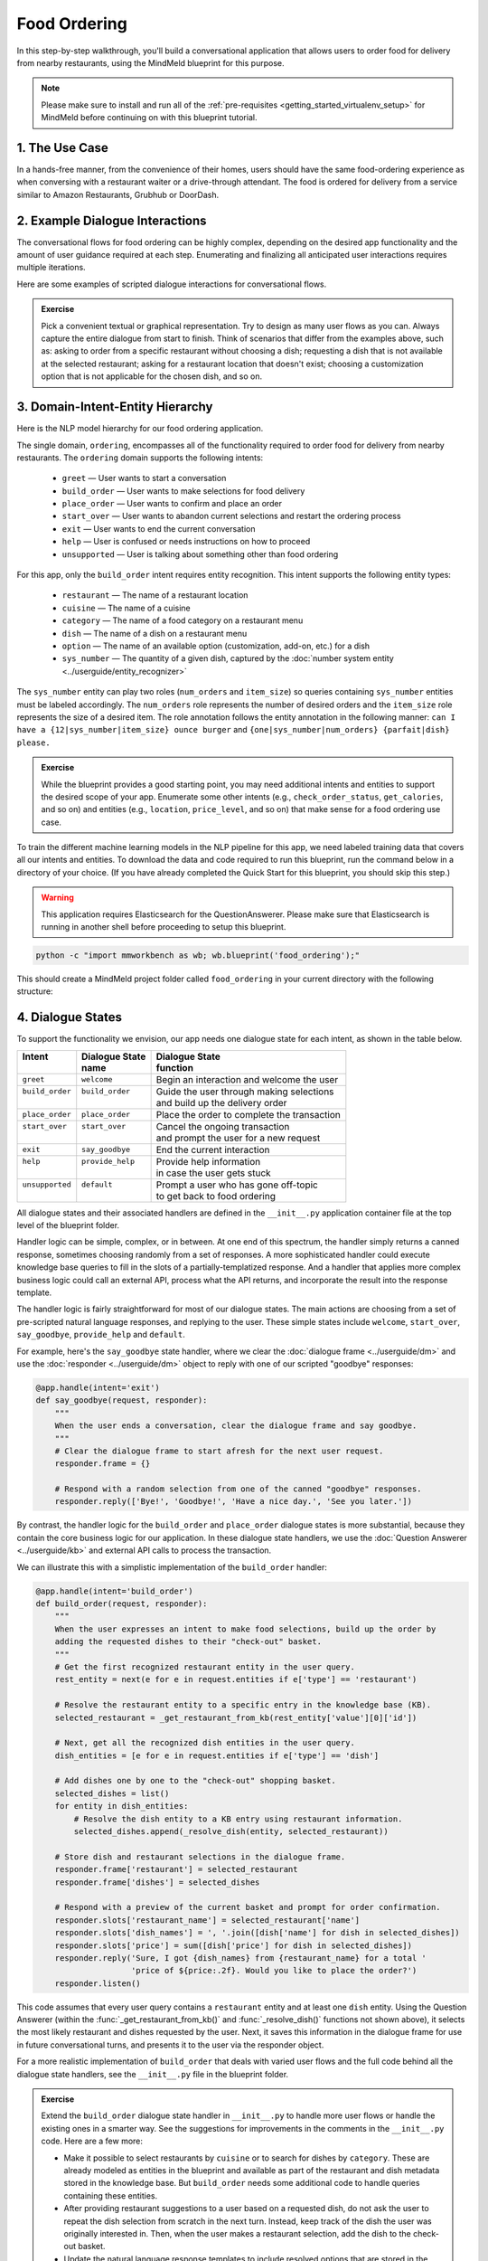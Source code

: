 Food Ordering
=============

In this step-by-step walkthrough, you'll build a conversational application that allows users to order food for delivery from nearby restaurants, using the MindMeld blueprint for this purpose.

.. note::

   Please make sure to install and run all of the :ref:`pre-requisites <getting_started_virtualenv_setup>` for MindMeld before continuing on with this blueprint tutorial.


1. The Use Case
^^^^^^^^^^^^^^^

In a hands-free manner, from the convenience of their homes, users should have the same food-ordering experience as when conversing with a restaurant waiter or a drive-through attendant. The food is ordered for delivery from a service similar to Amazon Restaurants, Grubhub or DoorDash.

2. Example Dialogue Interactions
^^^^^^^^^^^^^^^^^^^^^^^^^^^^^^^^

The conversational flows for food ordering can be highly complex, depending on the desired app functionality and the amount of user guidance required at each step. Enumerating and finalizing all anticipated user interactions requires multiple iterations.

Here are some examples of scripted dialogue interactions for conversational flows.

.. image:: /images/food_ordering_interactions.png
    :width: 700px
    :align: center

.. admonition:: Exercise

   Pick a convenient textual or graphical representation. Try to design as many user flows as you can. Always capture the entire dialogue from start to finish. Think of scenarios that differ from the examples above, such as: asking to order from a specific restaurant without choosing a dish; requesting a dish that is not available at the selected restaurant; asking for a restaurant location that doesn't exist; choosing a customization option that is not applicable for the chosen dish, and so on.


3. Domain-Intent-Entity Hierarchy
^^^^^^^^^^^^^^^^^^^^^^^^^^^^^^^^^

Here is the NLP model hierarchy for our food ordering application.

.. image:: /images/food_ordering_hierarchy.png
    :width: 700px
    :align: center

The single domain, ``ordering``, encompasses all of the functionality required to order food for delivery from nearby restaurants. The ``ordering`` domain supports the following intents:

   - ``greet`` — User wants to start a conversation
   - ``build_order`` — User wants to make selections for food delivery
   - ``place_order`` — User wants to confirm and place an order
   - ``start_over`` — User wants to abandon current selections and restart the ordering process
   - ``exit`` — User wants to end the current conversation
   - ``help`` — User is confused or needs instructions on how to proceed
   - ``unsupported`` — User is talking about something other than food ordering

For this app, only the ``build_order`` intent requires entity recognition. This intent supports the following entity types:

   - ``restaurant`` — The name of a restaurant location
   - ``cuisine`` — The name of a cuisine
   - ``category`` — The name of a food category on a restaurant menu
   - ``dish`` — The name of a dish on a restaurant menu
   - ``option`` — The name of an available option (customization, add-on, etc.) for a dish
   - ``sys_number`` — The quantity of a given dish, captured by the :doc:`number system entity <../userguide/entity_recognizer>`

The ``sys_number`` entity can play two roles (``num_orders`` and ``item_size``) so queries containing ``sys_number`` entities
must be labeled accordingly. The ``num_orders`` role represents the number of desired orders and the
``item_size`` role represents the size of a desired item. The role annotation follows the entity annotation
in the following manner: ``can I have a {12|sys_number|item_size} ounce burger`` and ``{one|sys_number|num_orders} {parfait|dish} please.``

.. admonition:: Exercise

   While the blueprint provides a good starting point, you may need additional intents and entities to support the desired scope of your app. Enumerate some other intents (e.g., ``check_order_status``, ``get_calories``, and so on) and entities (e.g., ``location``, ``price_level``, and so on) that make sense for a food ordering use case.

To train the different machine learning models in the NLP pipeline for this app, we need labeled training data that covers all our intents and entities. To download the data and code required to run this blueprint, run the command below in a directory of your choice. (If you have already completed the Quick Start for this blueprint, you should skip this step.)

.. warning::

   This application requires Elasticsearch for the QuestionAnswerer. Please make sure that Elasticsearch is running in another shell before proceeding to setup this blueprint.

.. code-block:: console

   python -c "import mmworkbench as wb; wb.blueprint('food_ordering');"

This should create a MindMeld project folder called ``food_ordering`` in your current directory with the following structure:

.. image:: /images/food_ordering_directory.png
    :width: 250px
    :align: center


4. Dialogue States
^^^^^^^^^^^^^^^^^^

To support the functionality we envision, our app needs one dialogue state for each intent, as shown in the table below.

+------------------+---------------------+-----------------------------------------------+
| | Intent         | |  Dialogue State   | | Dialogue State                              |
| |                | |  name             | | function                                    |
+==================+=====================+===============================================+
| | ``greet``      | | ``welcome``       | | Begin an interaction and welcome the user   |
+------------------+---------------------+-----------------------------------------------+
| | ``build_order``| | ``build_order``   | | Guide the user through making selections    |
| |                | |                   | | and build up the delivery order             |
+------------------+---------------------+-----------------------------------------------+
| | ``place_order``| | ``place_order``   | | Place the order to complete the transaction |
+------------------+---------------------+-----------------------------------------------+
| | ``start_over`` | | ``start_over``    | | Cancel the ongoing transaction              |
| |                | |                   | | and prompt the user for a new request       |
+------------------+---------------------+-----------------------------------------------+
| | ``exit``       | | ``say_goodbye``   | | End the current interaction                 |
+------------------+---------------------+-----------------------------------------------+
| | ``help``       | | ``provide_help``  | | Provide help information                    |
| |                | |                   | | in case the user gets stuck                 |
+------------------+---------------------+-----------------------------------------------+
| | ``unsupported``| | ``default``       | | Prompt a user who has gone off-topic        |
| |                | |                   | | to get back to food ordering                |
+------------------+---------------------+-----------------------------------------------+


All dialogue states and their associated handlers are defined in the ``__init__.py`` application container file at the top level of the blueprint folder.

Handler logic can be simple, complex, or in between. At one end of this spectrum, the handler simply returns a canned response, sometimes choosing randomly from a set of responses. A more sophisticated handler could execute knowledge base queries to fill in the slots of a partially-templatized response. And a handler that applies more complex business logic could call an external API, process what the API returns, and incorporate the result into the response template.

The handler logic is fairly straightforward for most of our dialogue states. The main actions are choosing from a set of pre-scripted natural language responses, and replying to the user. These simple states include ``welcome``, ``start_over``, ``say_goodbye``, ``provide_help`` and ``default``.

For example, here's the ``say_goodbye`` state handler, where we clear the :doc:`dialogue frame <../userguide/dm>` and use the :doc:`responder <../userguide/dm>` object to reply with one of our scripted "goodbye" responses:

.. code:: python

    @app.handle(intent='exit')
    def say_goodbye(request, responder):
        """
        When the user ends a conversation, clear the dialogue frame and say goodbye.
        """
        # Clear the dialogue frame to start afresh for the next user request.
        responder.frame = {}

        # Respond with a random selection from one of the canned "goodbye" responses.
        responder.reply(['Bye!', 'Goodbye!', 'Have a nice day.', 'See you later.'])

By contrast, the handler logic for the ``build_order`` and ``place_order`` dialogue states is more substantial, because they contain the core business logic for our application. In these dialogue state handlers, we use the :doc:`Question Answerer <../userguide/kb>` and external API calls to process the transaction.

We can illustrate this with a simplistic implementation of the ``build_order`` handler:

.. code:: python

    @app.handle(intent='build_order')
    def build_order(request, responder):
        """
        When the user expresses an intent to make food selections, build up the order by
        adding the requested dishes to their "check-out" basket.
        """
        # Get the first recognized restaurant entity in the user query.
        rest_entity = next(e for e in request.entities if e['type'] == 'restaurant')

        # Resolve the restaurant entity to a specific entry in the knowledge base (KB).
        selected_restaurant = _get_restaurant_from_kb(rest_entity['value'][0]['id'])

        # Next, get all the recognized dish entities in the user query.
        dish_entities = [e for e in request.entities if e['type'] == 'dish']

        # Add dishes one by one to the "check-out" shopping basket.
        selected_dishes = list()
        for entity in dish_entities:
            # Resolve the dish entity to a KB entry using restaurant information.
            selected_dishes.append(_resolve_dish(entity, selected_restaurant))

        # Store dish and restaurant selections in the dialogue frame.
        responder.frame['restaurant'] = selected_restaurant
        responder.frame['dishes'] = selected_dishes

        # Respond with a preview of the current basket and prompt for order confirmation.
        responder.slots['restaurant_name'] = selected_restaurant['name']
        responder.slots['dish_names'] = ', '.join([dish['name'] for dish in selected_dishes])
        responder.slots['price'] = sum([dish['price'] for dish in selected_dishes])
        responder.reply('Sure, I got {dish_names} from {restaurant_name} for a total '
                        'price of ${price:.2f}. Would you like to place the order?')
        responder.listen()

This code assumes that every user query contains a ``restaurant`` entity and at least one ``dish`` entity. Using the Question Answerer (within the :func:`_get_restaurant_from_kb()` and :func:`_resolve_dish()` functions not shown above), it selects the most likely restaurant and dishes requested by the user. Next, it saves this information in the dialogue frame for use in future conversational turns, and presents it to the user via the responder object.

For a more realistic implementation of ``build_order`` that deals with varied user flows and the full code behind all the dialogue state handlers, see the ``__init__.py`` file in the blueprint folder.

.. admonition:: Exercise

   Extend the ``build_order`` dialogue state handler in ``__init__.py`` to handle more user flows or handle the existing ones in a smarter way. See the suggestions for improvements in the comments in the ``__init__.py`` code. Here are a few more:

   - Make it possible to select restaurants by ``cuisine`` or to search for dishes by ``category``. These are already modeled as entities in the blueprint and available as part of the restaurant and dish metadata stored in the knowledge base. But ``build_order`` needs some additional code to handle queries containing these entities.

   - After providing restaurant suggestions to a user based on a requested dish, do not ask the user to repeat the dish selection from scratch in the next turn. Instead, keep track of the dish the user was originally interested in. Then, when the user makes a restaurant selection, add the dish to the check-out basket.

   - Update the natural language response templates to include resolved options that are stored in the dialogue frame (``responder.frame['dishes']``) for each dish. Try to construct your responses such that if someone orders the same dish with different options, instead of saying '*I have 3 orders of steak from ...*' your app could respond with something like '*I have 1 order of steak medium rare and 2 orders of steak well done from ...*'.

5. Knowledge Base
^^^^^^^^^^^^^^^^^

The knowledge base for our food ordering app leverages publicly available information about San Francisco restaurants from `Amazon Restaurants <https://primenow.amazon.com/restaurants>`_. The knowledge base comprises two indexes in `Elasticsearch <https://www.elastic.co/products/elasticsearch>`_:

   - ``restaurants`` — information about restaurant locations
   - ``menu_items`` — information about dishes on different restaurants' menus

For example, here's the knowledge base entry in the ``restaurants`` index for "Basa Seafood Express," a seafood restaurant in San Francisco:

.. code:: javascript

    {
        "cuisine_types": ["Seafood", "Sushi"],
        "rating": 3.2,
        "name": "Basa Seafood Express",
        "num_reviews": 8,
        "menus": [
            {
                "option_groups": [
                    {
                        "max_selected": 1,
                        "options": [
                            {
                                "price": 0.0,
                                "description": null,
                                "name": "Coke",
                                "id": "B01N1ME52H"
                            },
                            {
                                "price": 0.0,
                                "description": null,
                                "name": "Water",
                                "id": "B01MTUONJU"
                            }
                        ],
                        "min_selected": 1,
                        "id": "Coke or Water",
                        "name": "Choose One"
                    }
                ],
                "id": "78eb0100-029d-4efc-8b8c-77f97dc875b5",
                "size_groups": [
                    {
                        "sizes": [
                            {
                                "alt_name": "Small",
                                "name": "Small"
                            },
                            {
                                "alt_name": "Medium",
                                "name": "Medium"
                            }
                        ],
                        "description": null,
                        "name": "Choose Size",
                        "id": "Size"
                    }
                ]
            }
        ],
        "image_url": "https://images-na.ssl-images-amazon.com/images/G/01/ember/restaurants/SanFrancisco/BasaSeafoodExpress/logo_232x174._CB523176793_SX600_QL70_.png",
        "price_range": 1.0,
        "id": "B01N97KQNJ",
        "categories": ["Hawaiian Style Poke (HP)", "Ceviche (C)", "Nigiri Sushi (2 Pcs)", "Popular Dishes",
            "Makimono-Sushi Rolls (6 Pcs)", "Clam Chowder (CC)", "Side Order (SO)", "Sashimi (5 Pcs)",
            "Fish & Chips (FC)", "Salads (SL)", "Rice Bowl (RB)", "Sandwiches (SW)", "Special Rolls",
            "Special Combo (PC)"]
    }

Here's a knowledge base entry in the ``menu_items`` index for a dish from the above restaurant.

.. code:: javascript

    {
        "category": "Nigiri Sushi (2 Pcs)",
        "menu_id": "78eb0100-029d-4efc-8b8c-77f97dc875b5",
        "description": "Nigiri Sushi",
        "price": 4.5,
        "option_groups": [],
        "restaurant_id": "B01N97KQNJ",
        "size_prices": [],
        "size_group": null,
        "popular": false,
        "img_url": null,
        "id": "B01MTUOW2R",
        "name": "Masago (Capelin Roe)"
    }

Assuming that you have Elasticsearch installed, running the :func:`blueprint()` command described above should build the knowledge base for the food ordering app by creating the two indexes and importing all the necessary data. To verify that the knowledge base has been set up correctly, use the :doc:`Question Answerer <../userguide/kb>` to query the indexes.

.. warning::

   Make sure that Elasticsearch is running in a separate shell before invoking the QuestionAnswerer.

.. code:: python

   from mmworkbench.components.question_answerer import QuestionAnswerer
   qa = QuestionAnswerer(app_path='food_ordering')
   qa.get(index='menu_items')[0]

.. code-block:: console

    {
       "size_group": "pizzasize",
       "menu_id": "57572a43-f9fc-4a1c-96fe-788d544b1f2d",
       "restaurant_id": "B01DEEGQBK",
       "size_prices": [
          {
             "name": "12\" Small",
             "price": 13.99,
             "id": "B01N9YUFMX"
          },
          {
             "name": "14\" Medium",
             "price": 16.99,
             "id": "B01MRDF6V1"
          },
          {
             "name": "16\" Large",
             "price": 17.99,
             "id": "B01MUI0ZGE"
          },
          {
             "name": "18\" X-Large",
             "price": 19.99,
             "id": "B01N7ZK0ZR"
          }
       ],
       "option_groups": [
          "pizzawhole"
       ],
       "img_url": null,
       "description": null,
       "id": "B01NB08SGM",
       "popular": false,
       "name": "Cheese Pizza",
       "category": "Pizzas",
       "price": 13.99
    }

.. admonition:: Exercise

   The blueprint comes with a pre-configured, pre-populated knowledge base to help you get up and running quickly. Read the User Guide section on :doc:`Question Answerer <../userguide/kb>` to learn how to create knowledge base indexes from scratch. Then, try creating one or more knowledge base indexes for your own data.


6. Training Data
^^^^^^^^^^^^^^^^

The labeled data for training our NLP pipeline was created using both in-house data generation and crowdsourcing techniques. See :doc:`Step 6 <../quickstart/06_generate_representative_training_data>` of the Step-By-Step Guide for a full description of this highly important, multi-step process. Be aware that at minimum, the following data generation tasks are required:

+--------------------------------------+-----------------------------------------------------------------------------+
| | Purpose                            | | Question (for crowdsourced data generators)                               |
| |                                    | | or instruction (for annotators)                                           |
+======================================+=============================================================================+
| | Exploratory data generation        | | "How would you talk to a conversational app                               |
| | for guiding the app design         | | to place orders for food?"                                                |
+--------------------------------------+-----------------------------------------------------------------------------+
| | Targeted query generation          | | ``build_order``: "What would you say to the app                           |
| | for training the Intent Classifier | | to make food or restaurant selections and create                          |
| |                                    | | your delivery order?"                                                     |
+--------------------------------------+-----------------------------------------------------------------------------+
| | Targeted query annotation          | | ``build_order``: "Annotate all occurrences of restaurant,                 |
| | for training the Entity Recognizer | | cuisine, category, dish and option names                                  |
| |                                    | | in the given query."                                                      |
+--------------------------------------+-----------------------------------------------------------------------------+
| | Targeted synonym generation        | | ``restaurant``: "What are the different ways in which                     |
| | for training the Entity Resolver   | | you would refer to this restaurant location?"                             |
| |                                    | |                                                                           |
| |                                    | | ``dish``: "What names would you use to refer                              |
| |                                    | | to this item on the restaurant menu?"                                     |
+--------------------------------------+-----------------------------------------------------------------------------+
| | Annotate queries for               | | ``sys_number``: "Annotate all entities with their                         |
| | training the Role Classifier       | | corresponding roles, e.g. ``num_orders`` and ``item_size``."              |
| |                                    | |                                                                           |
+--------------------------------------+-----------------------------------------------------------------------------+

The ``domains`` directory contains the training data for intent classification and entity recognition. The ``entities`` directory contains the data for entity resolution. Both directories are at root level in the blueprint folder.

.. admonition:: Exercise 1

   - Study the best practices around training data generation and annotation for conversational apps in :doc:`Step 6 <../quickstart/06_generate_representative_training_data>` of the Step-By-Step Guide. Following those principles, create additional labeled data for all the intents in this blueprint. Read more about :doc:`NLP model evaluation and error analysis <../userguide/nlp>` in the User Guide. Then apply what you have learned in evaluating your app, using your newly-created labeled data as held-out validation data.

   - Complete the following exercise if you are extending the blueprint to build your own food ordering app. For app-agnostic, generic intents like ``greet``, ``exit``, and ``help``, start by simply reusing the blueprint data to train NLP models for your food ordering app. For ``build_order`` and any other app-specific intents, gather new training data tailored to the relevant entities (restaurants, dishes, etc.). Apply the approach you learned in :doc:`Step 6 <../quickstart/06_generate_representative_training_data>`.

7. Training the NLP Classifiers
^^^^^^^^^^^^^^^^^^^^^^^^^^^^^^^

Train a baseline NLP system for the blueprint app. The :meth:`build()` method of the :class:`NaturalLanguageProcessor` class, used as shown below, applies MindMeld's default machine learning settings.

.. code:: python

   from mmworkbench.components.nlp import NaturalLanguageProcessor
   import mmworkbench as wb
   wb.configure_logs()
   nlp = NaturalLanguageProcessor(app_path='food_ordering')
   nlp.build()

.. code-block:: console

   Fitting intent classifier: domain='ordering'
   Loading queries from file ordering/build_order/train.txt
   Loading queries from file ordering/exit/train.txt
   Loading queries from file ordering/greet/train.txt
   Loading queries from file ordering/help/train.txt
   Loading queries from file ordering/place_order/train.txt
   Loading queries from file ordering/start_over/train.txt
   Loading queries from file ordering/unsupported/train.txt
   Selecting hyperparameters using k-fold cross-validation with 10 splits
   Best accuracy: 98.11%, params: {'C': 100, 'class_weight': {0: 1.7987394957983194, 1: 3.0125475285171097, 2: 0.89798826487845773, 3: 4.4964705882352938, 4: 2.5018518518518515, 5: 1.7559183673469387, 6: 0.46913229018492181}, 'fit_intercept': True}
   Fitting entity recognizer: domain='ordering', intent='place_order'
   Fitting entity recognizer: domain='ordering', intent='unsupported'
   Fitting entity recognizer: domain='ordering', intent='greet'
   Fitting entity recognizer: domain='ordering', intent='exit'
   Fitting entity recognizer: domain='ordering', intent='build_order'
   Selecting hyperparameters using k-fold cross-validation with 5 splits
   Best accuracy: 92.46%, params: {'C': 1000000, 'penalty': 'l2'}
   Fitting entity recognizer: domain='ordering', intent='start_over'
   Fitting entity recognizer: domain='ordering', intent='help'

.. tip::

  During active development, it's helpful to increase the :doc:`MindMeld logging level <../userguide/getting_started>` to better understand what's happening behind the scenes. All code snippets here assume that logging level has been set to verbose.

To see how the trained NLP pipeline performs on a test query, use the :meth:`process()` method.

.. code:: python

   nlp.process("I'd like a mujaddara wrap and two chicken kebab from palmyra")

.. code-block:: console

        { 'domain': 'ordering',
          'entities': [ { 'role': None,
                          'span': {'end': 24, 'start': 11},
                          'text': 'mujaddara wrap',
                          'type': 'dish',
                          'value': [ { 'cname': 'Mujaddara Wrap',
                                       'id': 'B01DEFNIRY',
                                       'score': 169.67435,
                                       'top_synonym': 'Mujaddara Wrap'},
                                     { 'cname': "Veggie Lover's Wrap",
                                       'id': 'B01D0QQNQA',
                                       'score': 22.034618,
                                       'top_synonym': 'veggie wrap'},
                                     { 'cname': 'Beef Shawarma Wrap',
                                       'id': 'B01DEFMQR2',
                                       'score': 22.034618,
                                       'top_synonym': 'beef wrap'},
                                     { 'cname': 'Sahara',
                                       'id': 'B01MDU5D1V',
                                       'score': 21.205025,
                                       'top_synonym': 'falafel wrap'},
                                     { 'cname': 'Falafel Wrap',
                                       'id': 'B01CRF8HUU',
                                       'score': 19.44212,
                                       'top_synonym': 'Falafel Wrap'},
                                     { 'cname': 'Falafel Wrap',
                                       'id': 'B01DEFMLMC',
                                       'score': 19.44212,
                                       'top_synonym': 'Falafel Wrap'},
                                     { 'cname': 'Chicken Wrap',
                                       'id': 'B01CK514OI',
                                       'score': 19.44212,
                                       'top_synonym': 'Chicken Wrap'},
                                     { 'cname': 'Veggie Wrap',
                                       'id': 'B01CUUBRZY',
                                       'score': 19.218494,
                                       'top_synonym': 'Veggie Wrap'},
                                     { 'cname': 'Kebab Wrap',
                                       'id': 'B01CRF8ULQ',
                                       'score': 19.218494,
                                       'top_synonym': 'meat wrap'},
                                     { 'cname': 'Kofte Wrap',
                                       'id': 'B01DEFNGEY',
                                       'score': 19.218494,
                                       'top_synonym': 'Kofte Wrap'}]},
                        { 'role': 'num_orders',
                          'span': {'end': 32, 'start': 30},
                          'text': 'two',
                          'type': 'sys_number',
                          'value': [{'value': 2}]},
                        { 'children': [ { 'role': 'num_orders',
                                          'span': {'end': 32, 'start': 30},
                                          'text': 'two',
                                          'type': 'sys_number',
                                          'value': [{'value': 2}]}],
                          'role': None,
                          'span': {'end': 46, 'start': 34},
                          'text': 'chicken kebab',
                          'type': 'dish',
                          'value': [ { 'cname': 'Chicken Kebab',
                                       'id': 'B01DEFMUSW',
                                       'score': 147.06445,
                                       'top_synonym': 'Chicken Kebab'},
                                     { 'cname': 'Chicken Tikka Kabab',
                                       'id': 'B01DN5635O',
                                       'score': 99.278786,
                                       'top_synonym': 'chicken kebab'},
                                     { 'cname': 'Chicken Kebab Plate',
                                       'id': 'B01CK4ZQ7U',
                                       'score': 93.68581,
                                       'top_synonym': 'Chicken Kebab'},
                                     { 'cname': 'Chicken Shish Kebab Plate',
                                       'id': 'B01N9Z1K2O',
                                       'score': 31.71228,
                                       'top_synonym': 'chicken kebab plate'},
                                     { 'cname': 'Kebab Wrap',
                                       'id': 'B01CRF8ULQ',
                                       'score': 21.39855,
                                       'top_synonym': 'Kebab Wrap'},
                                     { 'cname': 'Kofte Kebab',
                                       'id': 'B01N4VET8U',
                                       'score': 21.39855,
                                       'top_synonym': 'beef kebab'},
                                     { 'cname': 'Lamb Kebab',
                                       'id': 'B01DEFNQIA',
                                       'score': 21.39855,
                                       'top_synonym': 'Lamb Kebab'},
                                     { 'cname': 'Kebab Platter',
                                       'id': 'B01CRF8A7U',
                                       'score': 21.290503,
                                       'top_synonym': 'Kebab Dish'},
                                     { 'cname': 'Beef Kebab',
                                       'id': 'B01DEFL75Y',
                                       'score': 21.290503,
                                       'top_synonym': 'Beef Kebab'},
                                     { 'cname': 'Prawns Kebab',
                                       'id': 'B01DEFO4ZY',
                                       'score': 21.290503,
                                       'top_synonym': 'Prawns Kebab'}]},
                        { 'role': None,
                          'span': {'end': 59, 'start': 53},
                          'text': 'palmyra',
                          'type': 'restaurant',
                          'value': [ { 'cname': 'Palmyra',
                                       'id': 'B01DEFLJIO',
                                       'score': 52.51769,
                                       'top_synonym': 'Palmyra'}]}],
          'intent': 'build_order',
          'text': "I'd like a mujaddara wrap and two chicken kebab from palmyra"}

For the data distributed with this blueprint, the baseline performance is already high. However, when extending the blueprint with your own custom food ordering data, you may find that the default settings may not be optimal and you could get better accuracy by individually optimizing each of the NLP components.

Start by inspecting the baseline configurations that the different classifiers use. The User Guide lists and describes the available configuration options. As an example, the code below shows how to access the model and feature extraction settings for the Intent Classifier.

.. code:: python

   ic = nlp.domains['ordering'].intent_classifier
   ic.config.model_settings['classifier_type']

.. code-block:: console

   'logreg'

.. code-block:: python

   ic.config.features


.. code-block:: console

   {
    'bag-of-words': {'lengths': [1]},
    'freq': {'bins': 5},
    'in-gaz': {},
    'length': {}
   }

You can experiment with different learning algorithms (model types), features, hyperparameters, and cross-validation settings by passing the appropriate parameters to the classifier's :meth:`fit()` method. Here are a few examples.

Change the feature extraction settings to use bag of bigrams in addition to the default bag of words:

.. code:: python

   features = {
               'bag-of-words': {'lengths': [1, 2]},
               'freq': {'bins': 5},
               'in-gaz': {},
               'length': {}
              }
   ic.fit(features=features)

.. code-block:: console

   Fitting intent classifier: domain='ordering'
   Selecting hyperparameters using k-fold cross-validation with 10 splits
   Best accuracy: 98.36%, params: {'C': 10000, 'class_weight': {0: 1.0, 1: 1.0, 2: 1.0, 3: 1.0, 4: 1.0, 5: 1.0, 6: 1.0}, 'fit_intercept': False}

Change the classification model to random forest instead of the default logistic regression:

.. code:: python

   ic.fit(model_settings={'classifier_type': 'rforest'}, param_selection={'type': 'k-fold', 'k': 10, 'grid': {'class_bias': [0.7, 0.3, 0]}})

.. code-block:: console

   Fitting intent classifier: domain='ordering'
   Selecting hyperparameters using k-fold cross-validation with 10 splits
   Best accuracy: 94.12%, params: {'class_weight': {0: 1.0, 1: 1.0, 2: 1.0, 3: 1.0, 4: 1.0, 5: 1.0, 6: 1.0}}

You can use similar options to inspect and experiment with the Entity Recognizer and the other NLP classifiers. Finding the optimal machine learning settings is a highly iterative process involving several rounds of model training (with varying configurations), testing, and error analysis. See the User Guide for more about training, tuning, and evaluating the various MindMeld classifiers.

.. admonition:: Exercise

   Experiment with different models, features, and hyperparameter selection settings to see how they affect classifier performance. Maintain a held-out validation set to evaluate your trained NLP models and analyze misclassified test instances. Then, use observations from the error analysis to inform your machine learning experimentation. See the :doc:`User Guide <../userguide/nlp>` for examples and discussion.


.. _food_ordering_parser:

8. Parser Configuration
^^^^^^^^^^^^^^^^^^^^^^^

Once the NLP classification models are trained, you can configure and run the MindMeld :doc:`Language Parser <../userguide/parser>` to link related entities into meaningful entity groups. The application configuration file, ``config.py``, at the top level of the blueprint folder, contains the following parser configuration:

.. code:: javascript

   PARSER_CONFIG = {
       'dish': {
           'option': {'linking_words': {'with'}},
           'sys_number': {'max_instances': 1, 'right': False}
       },
       'option': {
           'sys_number': {'max_instances': 1, 'right': False}
       }
   }

This configuration specifies that a dish entity can have a numeric quantity entity and an option entity as its attributes. An option entity, in turn, can have its own associated quantity entity. These are the *head-dependent relations* between the entities. The configuration also defines constraints which improve parsing accuracy by helping to eliminate potentially incorrect parse hypotheses. These constraints may include the number of allowed dependents of a certain kind, the allowed attachment directions, and so on. See the :doc:`User Guide <../userguide/parser>` for a full list of configurable constraints.

The parser runs as the last step in the NLP pipeline. The easiest way to test it is to use the Natural Language Processor's :meth:`process()` method.

.. code:: python

   query = "Two chicken kebab and a kibbi platter with a side of mujadara from palmyra"
   entities = nlp.process(query)['entities']

You can then look at the ``children`` property of each entity to see its dependent entities. For example, you can verify that the numeric quantity "two" gets attached to the dish "chicken kebab":

.. code:: python

   entities[1]

.. code-block:: console

       {'text': 'chicken kebab',
        'type': 'dish',
        'role': None,
        'value': [{'cname': 'Chicken Kebab',
          'score': 147.06445,
          'top_synonym': 'Chicken Kebab',
          'id': 'B01DEFMUSW'},
         {'cname': 'Chicken Tikka Kabab',
          'score': 99.278786,
          'top_synonym': 'chicken kebab',
          'id': 'B01DN5635O'},
         {'cname': 'Chicken Kebab Plate',
          'score': 93.68581,
          'top_synonym': 'Chicken Kebab',
          'id': 'B01CK4ZQ7U'},
         {'cname': 'Chicken Shish Kebab Plate',
          'score': 31.71228,
          'top_synonym': 'chicken kebab plate',
          'id': 'B01N9Z1K2O'},
         {'cname': 'Kebab Wrap',
          'score': 21.39855,
          'top_synonym': 'Kebab Wrap',
          'id': 'B01CRF8ULQ'},
         {'cname': 'Kofte Kebab',
          'score': 21.39855,
          'top_synonym': 'beef kebab',
          'id': 'B01N4VET8U'},
         {'cname': 'Lamb Kebab',
          'score': 21.39855,
          'top_synonym': 'Lamb Kebab',
          'id': 'B01DEFNQIA'},
         {'cname': 'Kebab Platter',
          'score': 21.290503,
          'top_synonym': 'Kebab Dish',
          'id': 'B01CRF8A7U'},
         {'cname': 'Beef Kebab',
          'score': 21.290503,
          'top_synonym': 'Beef Kebab',
          'id': 'B01DEFL75Y'},
         {'cname': 'Prawns Kebab',
          'score': 21.290503,
          'top_synonym': 'Prawns Kebab',
          'id': 'B01DEFO4ZY'}],
        'span': {'start': 4, 'end': 16},
        'children': [{'text': 'Two',
          'type': 'sys_number',
          'role': 'num_orders',
          'value': [{'value': 2}],
          'span': {'start': 0, 'end': 2}}]}

Similarly, the option "mujadara" should apply to the second dish, "kibbi platter":

.. code:: python

   entities[2]

.. code-block:: console

       {'text': 'kibbi platter',
        'type': 'dish',
        'role': None,
        'value': [{'cname': 'Kibbi Platter',
          'score': 173.3674,
          'top_synonym': 'Kibbi Platter',
          'id': 'B01DEFLCL8'},
         {'cname': 'Kibbi',
          'score': 32.295372,
          'top_synonym': 'Kibbi',
          'id': 'B01DEFLNKS'},
         {'cname': 'Salad Platter',
          'score': 20.573273,
          'top_synonym': 'Salad Platter',
          'id': 'B01CUUCX0M'},
         {'cname': 'Beef Shawarma Platter',
          'score': 20.469078,
          'top_synonym': 'beef platter',
          'id': 'B01DEFNZ9K'},
         {'cname': 'Seafood Trio Platter',
          'score': 19.566566,
          'top_synonym': 'Seafood platter',
          'id': 'B01ENMO9Z2'},
         {'cname': 'Lamb Sawarma Platter',
          'score': 19.033337,
          'top_synonym': 'lamb wrap platter',
          'id': 'B01DEFLX3U'},
         {'cname': 'Kebab Platter',
          'score': 18.580826,
          'top_synonym': 'Kebab Platter',
          'id': 'B01CRF8A7U'},
         {'cname': 'Falafel Platter',
          'score': 18.580826,
          'top_synonym': 'Hummus platter',
          'id': 'B01DEFNGVC'},
         {'cname': 'Mixed Appetizer Platter',
          'score': 18.471098,
          'top_synonym': 'appetizer platter',
          'id': 'B01MYFKR8J'},
         {'cname': 'Meza Appetizer Plate',
          'score': 18.099669,
          'top_synonym': 'app platter with a pita',
          'id': 'B01CK4ZK6M'}],
        'span': {'start': 24, 'end': 36},
        'children': [{'text': 'mujadara',
          'type': 'option',
          'role': None,
          'value': [{'cname': 'Mujadara',
            'score': 127.824684,
            'top_synonym': 'Mujadara',
            'id': 'B01DEFLSN0'},
           {'cname': 'Marinara',
            'score': 13.329033,
            'top_synonym': 'Marinara',
            'id': 'B01ENMOGXW'},
           {'cname': 'Marinara',
            'score': 12.622546,
            'top_synonym': 'Marinara',
            'id': 'B01ENTRJNO'},
           {'cname': 'Cheddar',
            'score': 12.622546,
            'top_synonym': 'Cheddar',
            'id': 'B01CH0S4MG'},
           {'cname': 'Cheddar',
            'score': 12.622546,
            'top_synonym': 'Cheddar',
            'id': 'B01MRRXEW5'},
           {'cname': 'Caramelized Onions',
            'score': 12.330592,
            'top_synonym': 'Caramelized Onions',
            'id': 'B01MXSPQLC'},
           {'cname': 'Cheddar Cheese',
            'score': 12.330592,
            'top_synonym': 'Cheddar Cheese',
            'id': 'B01N59TWZ1'},
           {'cname': 'Cheddar',
            'score': 11.7442465,
            'top_synonym': 'Cheddar',
            'id': 'B01M7XF00X'},
           {'cname': 'Cheddar',
            'score': 11.7442465,
            'top_synonym': 'Cheddar',
            'id': 'B01CH0SM7S'},
           {'cname': 'Cheddar Cheese',
            'score': 11.689834,
            'top_synonym': 'Cheddar Cheese',
            'id': 'B01CH0RY9K'}],
          'span': {'start': 53, 'end': 60}}]
        }

Lastly, the restaurant "Palmyra" is a standalone entity without any dependents and hence has no ``children``:

.. code:: python

   entities[4]

.. code-block:: console

       {'text': 'palmyra',
        'type': 'restaurant',
        'role': None,
        'value': [{'cname': 'Palmyra',
          'score': 52.51769,
          'top_synonym': 'Palmyra',
          'id': 'B01DEFLJIO'}],
        'span': {'start': 67, 'end': 73}
       }

When extending the blueprint to your custom application data, the parser should work fine out-of-the-box for most queries, provided that head-dependent relations are properly set in the configuration file. To improve its accuracy further, experiment with the parser constraints, optimizing them for what makes the best sense for your data. See the :doc:`Language Parser <../userguide/parser>` section of the User Guide for details.

.. admonition:: Exercise

   - Experiment with the different constraints in the parser configuration and observe how it affects parsing accuracy.

   - Think of any additional entity relationships you might want to capture when extending the blueprint with new entity types for your own use case. For instance, the blueprint treats ``restaurant`` as a standalone entity. However, you might want to introduce related entities like ``location`` (to search for restaurants by geographical area or address) or ``price_level`` (the number of "dollar signs" or average price per person at a restaurant). In that case, you would need to update the parser configuration to extract these new relations.


9. Using the Question Answerer
^^^^^^^^^^^^^^^^^^^^^^^^^^^^^^

The :doc:`Question Answerer <../userguide/kb>` component in MindMeld is mainly used within dialogue state handlers for retrieving information from the knowledge base. For example, in our ``welcome`` dialogue state handler, we use the Question Answerer to retrieve the top three entries in our ``restaurants`` index and present their names as suggestions to the user.

.. code:: python

   from mmworkbench.components.question_answerer import QuestionAnswerer
   qa = QuestionAnswerer(app_path='food_ordering')
   restaurants = qa.get(index='restaurants')[0:3]
   [restaurant['name'] for restaurant in restaurants]

.. code-block:: console

   [
    "Firetrail Pizza",
    "Grandma's Deli & Cafe",
    "The Salad Place"
   ]

The ``build_order`` handler retrieves details about the user's restaurant and dish selections from the knowledge base, and uses the information to

  #. Suggest restaurants to the user that offer their requested dishes
  #. Resolve the requested dish name to the most likely entry on a restaurant's menu
  #. Verify that a requested dish is offered at the selected restaurant
  #. Verify that a requested option is applicable for the selected dish
  #. Get pricing for the requested dish and options

Look at the ``build_order`` implementation in ``__init__.py`` to better understand the different ways you can leverage the knowledge base and Question Answerer to provide intelligent responses to the user. See the :doc:`User Guide <../userguide/kb>` for an explanation of the retrieval and ranking mechanisms that the Question Answerer offers.

.. admonition:: Exercise

   - Use the Question Answerer within the ``build_order`` state handler to add support for searching for restaurants by ``cuisine`` and searching for dishes by ``category``.

   - When customizing the blueprint for your own app, consider adding location information (for restaurants) and popularity (for both restaurants and dishes) in the knowledge base. You could then use the Question Answerer to rank restaurant and dish results using those factors, and evaluate whether this provides a more relevant list of suggestions to the user.

   - Think of other important data that would be useful to have in the knowledge base for a food ordering use case. Identify the ways that data could be leveraged to provide a more intelligent user experience.


10. Testing and Deployment
^^^^^^^^^^^^^^^^^^^^^^^^^^

Once all the individual pieces (NLP, Question Answererer, Dialogue State Handlers) have been trained, configured, or implemented, use the :class:`Conversation` class in MindMeld to perform an end-to-end test of your conversational app.

For instance:

.. code:: python

   from mmworkbench.components.dialogue import Conversation
   conv = Conversation(nlp=nlp, app_path='food_ordering')
   conv.say("Get me a pad thai and pinapple fried rice from thep phanom thai")

.. code-block:: console

   ['Sure, I have 1 order of 62. Pad Thai and 1 order of 66. Pineapple Fried Rice from Thep Phanom Thai Restaurant for a total price of $34.00. Would you like to place the order?']

The :meth:`say()` method packages the input text in a user request object and passes it to the MindMeld Application Manager to simulate a user interacting with the application. The method then outputs the textual part of the response sent by the app's Dialogue Manager. In the above example, we requested dishes from a restaurant, in a single query. The app responded, as expected, with a preview of the order details and a confirmation prompt.

You can also try out multi-turn dialogues:

.. code:: python

   >>> conv = Conversation(nlp=nlp, app_path='food_ordering')
   >>> conv.say('Hi there!')
   ['Hello. Some nearby popular restaurants you can order delivery from are Curry Up Now, Ganim's Deli, Firetrail Pizza.]
   >>> conv.say("I'd like to order from Saffron 685 today")
   ['Great, what would you like to order from Saffron 685?', 'Listening...']
   >>> conv.say("I would like two dolmas and a meza appetizer plate")
   ['Sure, I got 2 Dolmas, 1 Meza Appetizer Plate from Saffron 685 for a total price of $18.75. Would you like to place the order?', 'Listening...']
   >>> conv.say("I almost forgot! Could you also add a baklava please?")
   ['Sure, I got 2 Dolmas, 1 Meza Appetizer Plate, 1 Baklava from Saffron 685 for a total price of $22. Would you like to place the order?', 'Listening...']
   >>> conv.say("Yes")
   ['Great, your order from Saffron 685 will be delivered in 30-45 minutes.']
   >>> conv.say("Thank you!")
   ['Have a nice day.']

.. admonition:: Exercise

   Test the app multiple times with different conversational flows. Keep track of all cases where the response does not make good sense. Then, analyze those cases in detail. You should be able to attribute each error to a specific step in our end-to-end processing (e.g., incorrect intent classification, missed entity recognition, unideal natural language response, and so on). Categorizing your errors in this manner helps you understand the strength of each component in your conversational AI pipeline and informs you about the possible next steps for improving the performance of each individual module.


Refer to the User Guide for tips and best practices on testing your app before launch.

.. Once you're satisfied with the performance of your app, you can deploy it to production as described in the :doc:`deployment <../userguide/deployment>` section of the User Guide.
